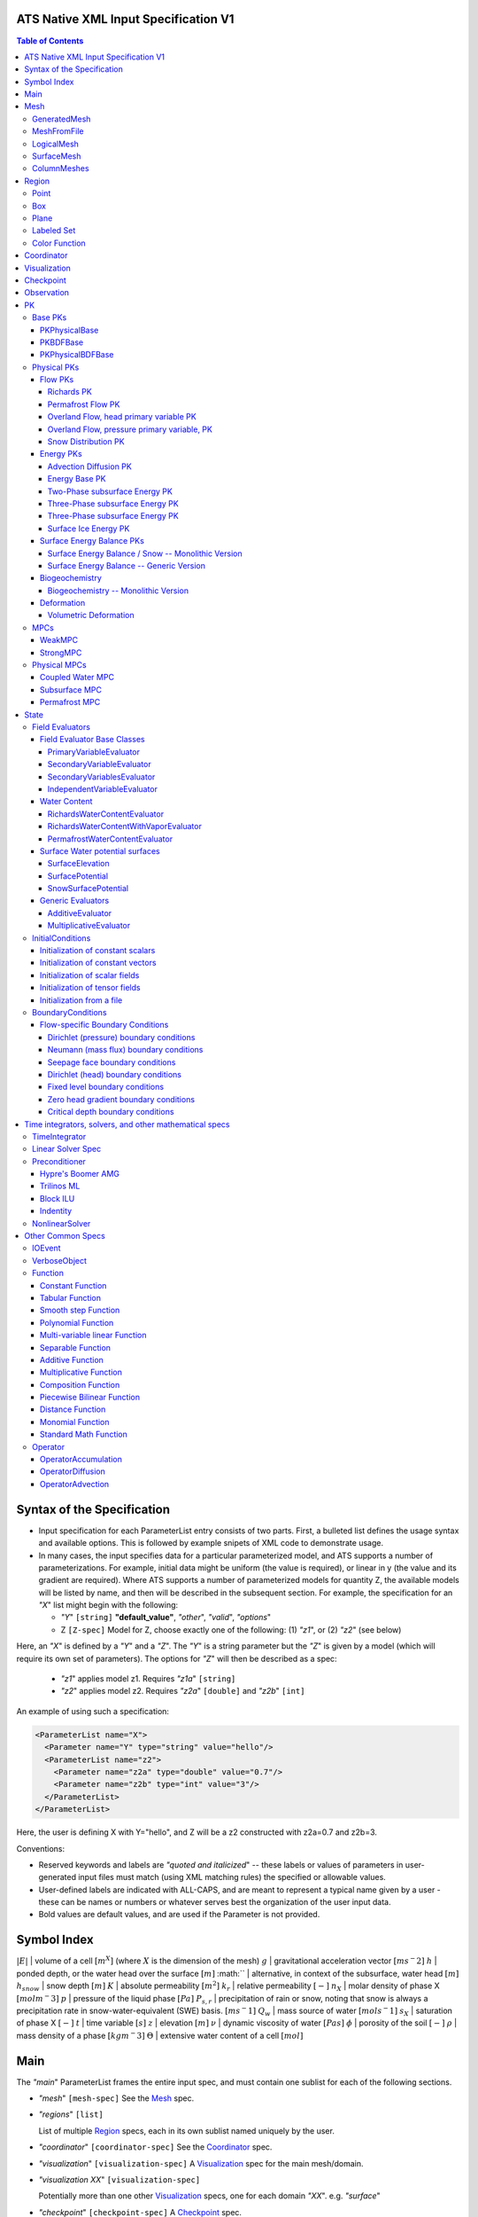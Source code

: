 ATS Native XML Input Specification V1
#######################################

.. contents:: **Table of Contents**

  
Syntax of the Specification
#######################################

* Input specification for each ParameterList entry consists of two parts.  
  First, a bulleted list defines the usage syntax and available options.  
  This is followed by example snipets of XML code to demonstrate usage.

* In many cases, the input specifies data for a particular parameterized model, and ATS 
  supports a number of parameterizations.  
  For example, initial data might be uniform (the value is required), or linear in y (the value 
  and its gradient are required).  
  Where ATS supports a number of parameterized models for quantity Z, the available 
  models will be listed by name, and then will be described in the subsequent section.  
  For example, the specification for an `"X`" list might begin with the following:

  * `"Y`" ``[string]`` **"default_value"**, `"other`", `"valid`", `"options`"

  * Z ``[Z-spec]`` Model for Z, choose exactly one of the following: (1) `"z1`", or (2) `"z2`" (see below) 

Here, an `"X`" is defined by a `"Y`" and a `"Z`".  
The `"Y`" is a string parameter but the `"Z`" is given by a model (which will require its own set of parameters).
The options for `"Z`" will then be described as a spec:

 * `"z1`" applies model z1.  Requires `"z1a`" ``[string]``

 * `"z2`" applies model z2.  Requires `"z2a`" ``[double]`` and `"z2b`" ``[int]``

An example of using such a specification:

.. code-block:: xml

    <ParameterList name="X">
      <Parameter name="Y" type="string" value="hello"/>
      <ParameterList name="z2">
        <Parameter name="z2a" type="double" value="0.7"/>
        <Parameter name="z2b" type="int" value="3"/>
      </ParameterList>   
    </ParameterList>   
 
Here, the user is defining X with Y="hello", and Z will be a z2 constructed with z2a=0.7 and z2b=3.

Conventions:

* Reserved keywords and labels are `"quoted and italicized`" -- these
  labels or values of parameters in user-generated input files must
  match (using XML matching rules) the specified or allowable values.

* User-defined labels are indicated with ALL-CAPS, and are meant to
  represent a typical name given by a user - these can be names or
  numbers or whatever serves best the organization of the user input
  data.

* Bold values are default values, and are used if the Parameter
  is not provided.


Symbol Index
#############

:math:`|E|` | volume of a cell :math:`[m^X]` (where :math:`X` is the dimension of the mesh)
:math:`g` | gravitational acceleration vector :math:`[m s^-2]`
:math:`h` | ponded depth, or the water head over the surface :math:`[m]`
:math:`` | alternative, in context of the subsurface, water head :math:`[m]`
:math:`h_{snow}` | snow depth :math:`[m]`
:math:`K` | absolute permeability :math:`[m^2]`
:math:`k_r` | relative permeability :math:`[-]`
:math:`n_X` | molar density of phase X :math:`[mol m^-3]`
:math:`p` | pressure of the liquid phase :math:`[Pa]`
:math:`P_{s,r}` | precipitation of rain or snow, noting that snow is always a precipitation rate in snow-water-equivalent (SWE) basis.  :math:`[m s^-1]`
:math:`Q_w` | mass source of water :math:`[mol s^-1]`
:math:`s_X` | saturation of phase X :math:`[-]`
:math:`t` | time variable :math:`[s]`
:math:`z` | elevation :math:`[m]`
:math:`\nu` | dynamic viscosity of water :math:`[Pa s]`
:math:`\phi` | porosity of the soil :math:`[-]`
:math:`\rho` | mass density of a phase :math:`[kg m^-3]`
:math:`\Theta` | extensive water content of a cell :math:`[mol]`

   

  
Main
#######################################

The `"main`" ParameterList frames the entire input spec, and must contain
one sublist for each of the following sections.

* `"mesh`" ``[mesh-spec]``  See the Mesh_ spec.

* `"regions`" ``[list]``

  List of multiple Region_ specs, each in its own sublist named uniquely by the user.

* `"coordinator`" ``[coordinator-spec]``  See the Coordinator_ spec.

* `"visualization`" ``[visualization-spec]`` A Visualization_ spec for the main mesh/domain.

* `"visualization XX`" ``[visualization-spec]``

  Potentially more than one other Visualization_ specs, one for each domain `"XX`".  e.g. `"surface`"

* `"checkpoint`" ``[checkpoint-spec]`` A Checkpoint_ spec.

* `"observations`" ``[observation-spec]`` An Observation_ spec.

* `"PKs`" ``[list]``

  A list containing exactly one sublist, a PK_ spec with the top level PK.

* `"state`" ``[list]`` A State_ spec.

  
Mesh
#####

 Simple wrapper that takes a ParameterList and generates all needed meshes.
All processes are simulated on a domain, which is discretized through a mesh.

Multiple domains and therefore meshes can be used in a single simulation, and multiple meshes can be constructed on the fly.

The base mesh represents the primary domain of simulation.  Simple, structured
meshes may be generated on the fly, or complex unstructured meshes are
provided as ``Exodus II`` files.  The base *mesh* list includes either a
GeneratedMesh_,  MeshFromFile_, or LogicalMesh_ spec, as described below.

Additionally, a SurfaceMesh_ may be formed by lifting the surface of a
provided mesh and then flattening that mesh to a 2D surface.  ColumnMeshes_
which split a base mesh into vertical columns of cells for use in 1D models
may also be generated automatically.

Finally, mesh generation is hard and error-prone.  A mesh audit is provided,
which checks for many common geometric and topologic errors in mesh
generation.  This is reasonably fast, even for big meshes, and can be done through providing a "verify mesh" option.

* `"verify mesh`" ``[bool]`` **false** Perform a mesh audit.
* `"deformable mesh`" ``[bool]`` **false** Will this mesh be deformed?

GeneratedMesh
==============

Generated mesh are by definition structured, with uniform dx, dy, and dz.
Such a mesh is specified by a bounding box high and low coordinate, and a list
of number of cells in each direction.

* `"generate mesh`" ``[list]``

  * `"domain low coordinate`" ``[Array(double)]`` Location of low corner of domain
  * `"domain high coordinate`" ``[Array(double)]`` Location of high corner of domain
  * `"number of cells`" ``[Array(int)]`` the number of uniform cells in each coordinate direction

Example:

.. code-block:: xml

   <ParameterList name="mesh">
     <ParameterList name="generate mesh"/>
       <Parameter name="number of cells" type="Array(int)" value="{{100, 1, 100}}"/>
       <Parameter name="domain low coordinate" type="Array(double)" value="{{0.0, 0.0, 0.0}}" />
       <Parameter name="domain high coordinate" type="Array(double)" value="{{100.0, 1.0, 10.0}}" />
     </ParameterList>
   </ParameterList>   


MeshFromFile
==============

Meshes can be pre-generated in a multitude of ways, then written to "Exodus
II" file format, and loaded in ATS.

* `"read mesh file`" ``[list]`` accepts name, format of pre-generated mesh file

  * `"file`" ``[string]`` name of pre-generated mesh file. Note that in the case of an
        Exodus II mesh file, the suffix of the serial mesh file must be .exo and 
        the suffix of the parallel mesh file must be .par.
        When running in serial the code will read this the indicated file directly.
        When running in parallel and the suffix is .par, the code will instead read
        the partitioned files, that have been generated with a Nemesis tool and
        named as filename.par.N.r where N is the number of processors and r is the rank.
        When running in parallel and the suffix is .exo, the code will partition automatically
        the serial file.
     
  * `"format`" ``[string]`` format of pre-generated mesh file (`"MSTK`" or `"Exodus II`")

Example:

.. code-block:: xml

    <ParameterList name="mesh">
      <ParameterList name="read mesh file">
        <Parameter name="file" type="string" value="mesh_filename.exo"/>
        <Parameter name="format" type="string" value="Exodus II"/>
      </ParameterList>   
      <Parameter name="verify mesh" type="bool" value="true" />
    </ParameterList>


LogicalMesh
==============

** Document me! **


SurfaceMesh
==============

To lift a surface off of the mesh, a side-set specifying all surface faces
must be given.  These faces are lifted locally, so the partitioning of the
surface cells will be identical to the partitioning of the subsurface faces
that correspond to these cells.  All communication and ghost cells are set up.
The mesh is flattened, so all surface faces must have non-zero area when
projected in the z-direction.  No checks for holes are performed.  Surface
meshes may similarly be audited to make sure they are reasonable for
computation.

* `"surface sideset name`" ``[string]`` The Region_ name containing all surface faces.
* `"verify mesh`" ``[bool]`` **false** Verify validity of surface mesh.
* `"export mesh to file`" ``[string]`` Export the lifted surface mesh to this filename.

Example:

.. code-block:: xml

    <ParameterList name="mesh">
      <ParameterList name="read mesh file">
        <Parameter name="file" type="string" value="mesh_filename.exo"/>
        <Parameter name="format" type="string" value="Exodus II"/>
      </ParameterList>   
      <Parameter name="verify mesh" type="bool" value="true" />
      <ParameterList name="surface mesh">
        <Parameter  name="surface sideset name" type="string" value="surface_region"/>
        <Parameter name="verify mesh" type="bool" value="true" />
        <Parameter name="export mesh to file" type="string" value="surface_mesh.exo" />
      </ParameterList>   
    </ParameterList>


ColumnMeshes
==============

** Document me! **

Example:

.. code-block:: xml

    <ParameterList name="mesh">
      <ParameterList name="read mesh file">
        <Parameter name="file" type="string" value="mesh_filename.exo"/>
        <Parameter name="format" type="string" value="Exodus II"/>
      </ParameterList>   
      <ParameterList name="column meshes">
      </ParameterList>   
    </ParameterList>





Region
##########


  Region: a geometric or discrete subdomain (abstract)

Regions are geometrical constructs used in Amanzi to define subsets of
the computational domain in order to specify the problem to be solved, and the
output desired. Regions may represents zero-, one-, two- or three-dimensional
subsets of physical space.  for a three-dimensional problem, the simulation
domain will be a three-dimensional region bounded by a set of two-dimensional
regions.  If the simulation domain is N-dimensional, the boundary conditions
must be specified over a set of regions are (N-1)-dimensional.

Amanzi automatically defines the special region labeled *All*, which is the 
entire simulation domain. Currently, the unstructured framework does
not support the *All* region, but it is expected to do so in the
near future.

 * `"regions`" ``[list]`` can accept a number of uniquely named lists for regions

   * ``[region-spec]`` Geometric model primitive, as described below.

Amanzi supports parameterized forms for a number of analytic shapes, as well
as more complex definitions based on triangulated surface files.


**Notes:**

* Surface files contain labeled triangulated face sets.  The user is
  responsible for ensuring that the intersections with other surfaces
  in the problem, including the boundaries, are *exact* (*i.e.* that
  surface intersections are *watertight* where applicable), and that
  the surfaces are contained within the computational domain.  If
  nodes in the surface fall outside the domain, the elements they
  define are ignored.

  Examples of surface files are given in the *Exodus II* file 
  format here.

* Region names must NOT be repeated.

Example:

.. code-block:: xml

   <ParameterList>  <!-- parent list -->
     <ParameterList name="regions">
       <ParameterList name="TOP SECTION">
         <ParameterList name="region: box">
           <Parameter name="low coordinate" type="Array(double)" value="{2, 3, 5}"/>
           <Parameter name="high coordinate" type="Array(double)" value="{4, 5, 8}"/>
         </ParameterList>
       </ParameterList>
       <ParameterList name="MIDDLE SECTION">
         <ParameterList name="region: box">
           <Parameter name="low coordinate" type="Array(double)" value="{2, 3, 3}"/>
           <Parameter name="high coordinate" type="Array(double)" value="{4, 5, 5}"/>
         </ParameterList>
       </ParameterList>
       <ParameterList name="BOTTOM SECTION">
         <ParameterList name="region: box">
           <Parameter name="low coordinate" type="Array(double)" value="{2, 3, 0}"/>
           <Parameter name="high coordinate" type="Array(double)" value="{4, 5, 3}"/>
         </ParameterList>
       </ParameterList>
       <ParameterList name="INFLOW SURFACE">
         <ParameterList name="region: labeled set">
           <Parameter name="label"  type="string" value="sideset_2"/>
           <Parameter name="file"   type="string" value="F_area_mesh.exo"/>
           <Parameter name="format" type="string" value="Exodus II"/>
           <Parameter name="entity" type="string" value="face"/>
         </ParameterList>
       </ParameterList>
       <ParameterList name="OUTFLOW PLANE">
         <ParameterList name="region: plane">
           <Parameter name="point" type="Array(double)" value="{0.5, 0.5, 0.5}"/>
           <Parameter name="normal" type="Array(double)" value="{0, 0, 1}"/>
         </ParameterList>
       </ParameterList>
       <ParameterList name="BLOODY SAND">
         <ParameterList name="region: color function">
           <Parameter name="file" type="string" value="F_area_col.txt"/>
           <Parameter name="value" type="int" value="25"/>
         </ParameterList>
       </ParameterList>
       <ParameterList name="FLUX PLANE">
         <ParameterList name="region: polygon">
           <Parameter name="number of points" type="int" value="5"/>
           <Parameter name="points" type="Array(double)" value="{-0.5, -0.5, -0.5, 
                                                                  0.5, -0.5, -0.5,
                                                                  0.8, 0.0, 0.0,
                                                                  0.5,  0.5, 0.5,
                                                                 -0.5, 0.5, 0.5}"/>
          </ParameterList>
       </ParameterList>
     </ParameterList>
   </ParameterList>

In this example, *TOP SESCTION*, *MIDDLE SECTION* and *BOTTOM SECTION*
are three box-shaped volumetric regions. *INFLOW SURFACE* is a
surface region defined in an Exodus II-formatted labeled set
file and *OUTFLOW PLANE* is a planar region. *BLOODY SAND* is a volumetric
region defined by the value 25 in color function file.





Point
======
 RegionPoint: a point in space.
List *region: point* defines a point in space. 
This region consists of cells containing this point.

* `"coordinate`" ``[Array(double)]`` Location of point in space.

Example:

.. code-block:: xml

   <ParameterList name="DOWN_WIND150"> <!-- parent list defining the name -->
     <ParameterList name="region: point">
       <Parameter name="coordinate" type="Array(double)" value="{-150.0, 0.0, 0.0}"/>
     </ParameterList>
   </ParameterList>




Box
======
 RegionBox: a rectangular region in space, defined by two points

List *region: box* defines a region bounded by coordinate-aligned
planes. Boxes are allowed to be of zero thickness in only one
direction in which case they are equivalent to planes.

* `"low coordinate`" ``[Array(double)]`` Location of the boundary point with the lowest coordinates.

* `"high coordinate`" ``[Array(double)]`` Location of the boundary points with the highest coordinates.

Example:

.. code-block:: xml

   <ParameterList name="WELL">  <!-- parent list -->
     <ParameterList name="region: box">
       <Parameter name="low coordinate" type="Array(double)" value="{-5.0,-5.0, -5.0}"/>
       <Parameter name="high coordinate" type="Array(double)" value="{5.0, 5.0,  5.0}"/>
     </ParameterList>
   </ParameterList>
  



Plane
======
 RegionPlane: A planar (infinite) region in space, defined by a point and a normal.
List *region: plane* defines a plane using a point lying on the plane and normal to the plane.

* `"normal`" ``[Array(double)]`` Normal to the plane.

* `"point`" ``[Array(double)]`` Point in space.

Example:

.. code-block:: xml

   <ParameterList name="TOP_SECTION"> <!-- parent list -->
     <ParameterList name="region: plane">
       <Parameter name="point" type="Array(double)" value="{2, 3, 5}"/>
       <Parameter name="normal" type="Array(double)" value="{1, 1, 0}"/>
       <ParameterList name="expert parameters">
         <Parameter name="tolerance" type="double" value="1.0e-05"/>
       </ParameterList>
     </ParameterList>
   </ParameterList>




Labeled Set
============
 RegionLabeledSet: A region defined by a set of mesh entities in a mesh file
The list *region: labeled set* defines a named set of mesh entities
existing in an input mesh file. This is the same file that contains
the computational mesh. The name of the entity set is given
by *label*.  For example, a mesh file in the Exodus II
format can be processed to tag cells, faces and/or nodes with
specific labels, using a variety of external tools. Regions based
on such sets are assigned a user-defined label for Amanzi, which may
or may not correspond to the original label in the exodus file.
Note that the file used to express this labeled set may be in any
Amanzi-supported mesh format (the mesh format is specified in the
parameters for this option).  The *entity* parameter may be
necessary to specify a unique set.  For example, an Exodus file
requires *cell*, *face* or *node* as well as a label (which is
an integer).  The resulting region will have the dimensionality 
associated with the entities in the indicated set. 

* `"label`" ``[string]`` Set per label defined in the mesh file.

* `"file`" ``[string]`` File name.

* `"format`" ``[string]`` Currently, we only support mesh files in the "Exodus II" format.

* `"entity`" ``[string]`` Type of the mesh object (cell, face, etc).

Example:

.. code-block:: xml

   <ParameterList name="AQUIFER">
     <ParameterList name="region: labeled set">
       <Parameter name="entity" type="string" value="cell"/>
       <Parameter name="file" type="string" value="porflow4_4.exo"/>
       <Parameter name="format" type="string" value="Exodus II"/>
       <Parameter name="label" type="string" value="1"/>
     </ParameterList>
   </ParameterList>




Color Function
===============
 RegionColorFunction: A region defined by the value of an indicator function in a file.

The list *region: color function* defines a region based a specified
integer color, *value*, in a structured color function file,
*file*. The format of the color function file is given below in
the "Tabulated function file format" section. As
shown in the file, the color values may be specified at the nodes or
cells of the color function grid. A computational cell is assigned
the 'color' of the data grid cell containing its cell centroid
(cell-based colors) or the data grid nearest its cell-centroid
(node-based colors). Computational cells sets are then built from
all cells with the specified color *Value*.

In order to avoid, gaps and overlaps in specifying materials, it is
strongly recommended that regions be defined using a single color
function file. 

* `"file`" ``[string]`` File name.

* `"value`" ``[int]`` Color that defines the set in a tabulated function file.

Example:

.. code-block:: xml

   <ParameterList name="SOIL_TOP">
     <ParameterList name="region: color function">
       <Parameter name="file" type="string" value="geology_resamp_2D.tf3"/>
       <Parameter name="value" type="int" value="1"/>
     </ParameterList>
   </ParameterList>





Coordinator
############

 Coordinator: Simulation controller and top-level driver

In the `"coordinator`" sublist, the user specifies global control of
the simulation, including starting and ending times and restart options.  
 
* `"start time`" ``[double]``, **0.** Specifies the start of time in model time.
 
* `"start time units`" ``[string]``, **"s"**, `"d`", `"yr`"

* `"end time`" ``[double]`` Specifies the end of the simulation in model time.
 
* `"end time units`" ``[string]``, **"s"**, `"d`", `"yr`" 

* `"end cycle`" ``[int]`` If provided, specifies the end of the simulation in timestep cycles.

* `"restart from checkpoint file`" ``[string]`` If provided, specifies a path to the checkpoint file to continue a stopped simulation.

* `"wallclock duration [hrs]`" ``[double]`` After this time, the simulation will checkpoint and end.  Not required.

* `"required times`" ``[time-control-spec]``

  A TimeControl_ spec that sets a collection of times/cycles at which the simulation is guaranteed to hit exactly.  This is useful for situations such as where data is provided at a regular interval, and interpolation error related to that data is to be minimized.
   
Note: Either `"end cycle`" or `"end time`" are required, and if
both are present, the simulation will stop with whichever arrives
first.  An `"end cycle`" is commonly used to ensure that, in the case
of a time step crash, we do not continue on forever spewing output.

Example:

.. code-block::xml

   <!-- simulation control -->
   <ParameterList name="coordinator">
     <Parameter  name="end cycle" type="int" value="6000"/>
     <Parameter  name="start time" type="double" value="0."/>
     <Parameter  name="start time units" type="string" value="s"/>
     <Parameter  name="end time" type="double" value="1"/>
     <Parameter  name="end time units" type="string" value="yr"/>
     <ParameterList name="required times">
       <Parameter name="start period stop" type="Array(double)" value="{0,-1,86400}" />
     </ParameterList>
   </ParameterList>



   

Visualization
##############

A user may request periodic writes of field data for the purposes of
visualization in the `"visualization`" sublists.  ATS accepts a visualization
list for each domain/mesh, including surface and column meshes.  These are in
separate ParameterLists, entitled `"visualization`" for the main mesh, and
`"visualization surface`" on the surface mesh.  It is expected that, for any
addition meshes, each will have a domain name and therefore admit a spec of
the form: `"visualization DOMAIN-NAME`".

 Visualization: a class for controlling simulation output.

Each list contains all parameters as in a IOEvent_ spec, and also:

* `"file name base`" ``[string]`` **"visdump_data"**, **"visdump_surface_data"**
  
* `"dynamic mesh`" ``[bool]`` **false**

  Write mesh data for every visualization dump, this facilitates visualizing deforming meshes.


Example:

.. code-block:: xml

  <ParameterList name="visualization">
    <Parameter name="file name base" type="string" value="visdump_data"/>
  
    <Parameter name="cycles start period stop" type="Array(int)" value="{{0, 100, -1}}" />
    <Parameter name="cycles" type="Array(int)" value="{{999, 1001}}" />

    <Parameter name="times start period stop 0" type="Array(double)" value="{{0.0, 10.0, 100.0}}"/>
    <Parameter name="times start period stop 1" type="Array(double)" value="{{100.0, 25.0, -1.0}}"/>
    <Parameter name="times" type="Array(double)" value="{{101.0, 303.0, 422.0}}"/>

    <Parameter name="dynamic mesh" type="bool" value="false"/>
  </ParameterList>




  
Checkpoint
##############

A user may request periodic dumps of ATS Checkpoint Data in the
`"checkpoint`" sublist.  The user has no explicit control over the
content of these files, but has the guarantee that the ATS run will be
reproducible (with accuracies determined by machine round errors and
randomness due to execution in a parallel computing environment).
Therefore, output controls for Checkpoint Data are limited to file
name generation and writing frequency, by numerical cycle number.
Unlike `"visualization`", there is only one `"checkpoint`" list for
all domains/meshes.

 Visualization: a class for controlling simulation output.

Each list contains all parameters as in a IOEvent_ spec, and also:

* `"file name base`" ``[string]`` **"checkpoint"**

* `"file name digits`" ``[int]`` **5**

  Write mesh data for every visualization dump, this facilitates visualizing deforming meshes.

Example:

.. code-block:: xml

  <ParameterList name="checkpoint">
    <Parameter name="cycles start period stop" type="Array(int)" value="{{0, 100, -1}}" />
    <Parameter name="cycles" type="Array(int)" value="{{999, 1001}}" />
    <Parameter name="times start period stop 0" type="Array(double)" value="{{0.0, 10.0, 100.0}}"/>
    <Parameter name="times start period stop 1" type="Array(double)" value="{{100.0, 25.0, -1.0}}"/>
    <Parameter name="times" type="Array(double)" value="{{101.0, 303.0, 422.0}}"/>
  </ParameterList>

In this example, checkpoint files are written when the cycle number is
a multiple of 100, every 10 seconds for the first 100 seconds, and
every 25 seconds thereafter, along with times 101, 303, and 422.  Files will be written in the form: `"checkpoint00000.h5`".


  


 
Observation
##############

 Observable: Collects, reduces, and writes observations during a simulation.
Observations are a localized-in-space but frequent in time view of
data, designed to get at useful diagnostic quantities such as
hydrographs, total water content, quantities at a point, etc.  These
are designed to allow frequent collection in time without saving huge
numbers of visualization files to do postprocessing.  In fact, these
should be though of as orthogonal data queries to visualization -- vis
is pointwise in time but complete in space, while observations are
pointwise/finite in space but complete in time.

A user may request any number of specific observations from ATS.  Each
observation spec involves a field quantity, a functional reduction
operator, a region from which it will extract its source data, and a
list of discrete times for its evaluation.  The observations are
evaluated during the simulation and written to disk.

* `"observations`" [list] can accept multiple ``[observation-spec]`` entries.

An ``[observation-spec]`` consists of the following quantities:

* `"observation output filename`" [string] user-defined name for the file that the observations are written to.

* `"variable`" [string] any ATS variable used by any PK, e.g. `"pressure`" or `"surface-water_content`"

* `"region`" [string] the label of a user-defined region

* `"location name`" [string] the mesh location of the thing to be measured, i.e. `"cell`", `"face`", or `"node`"

* `"functional`" [string] the label of a function to apply to the variable across the region.  Valid functionals include:
 * `"observation data: point`" returns the value of the field quantity at a point.  The region and location name must result in a single entity being selected.
 * `"observation data: extensive integral`" returns the sum of an (extensive) variable over the region.  This should be used for extensive quantities such as `"water_content`" or `"energy`".
 * `"observation data: intensive integral`" returns the volume-weighted average of an (intensive) variable over the region.  This should be used for intensive quantities such as `"temperature`" or `"saturation_liquid`".

* Additionally, each ``[observation-spec]`` contains all parameters as in a IOEvent_ spec, which are used to specify at which times/cycles the observation is collected.

For flux observations, and additional option is available:

* `"direction normalized flux`" [bool] *false* Normalize the flux to point in the outward-normal direction.  This is important when looking at fluxes across a boundary, for instance to plot a hydrograph.


Example:

.. code-block:: xml
  
  <ParameterList name="observations" type="ParameterList">
    <!-- This measures the hydrograph out the "east" face of the surface domain -->
    <ParameterList name="surface outlet flux" type="ParameterList">
      <Parameter name="variable" type="string" value="surface-mass_flux" />
      <Parameter name="direction normalized flux" type="bool" value="true" />
      <Parameter name="region" type="string" value="east" />
      <Parameter name="functional" type="string" value="observation data: extensive integral" />
      <Parameter name="delimiter" type="string" value=" " />
      <Parameter name="location name" type="string" value="face" />
      <Parameter name="observation output filename" type="string" value="surface_outlet_flux.dat" />
      <Parameter name="times start period stop" type="Array(double)" value="{0.0,86400.0,-1.0}" />
    </ParameterList>
    <!-- This measures the total water, in mols, in the entire subsurface domain -->
    <ParameterList name="subsurface water content" type="ParameterList">
      <Parameter name="variable" type="string" value="water_content" />
      <Parameter name="region" type="string" value="computational domain" />
      <Parameter name="functional" type="string" value="observation data: extensive integral" />
      <Parameter name="delimiter" type="string" value=" " />
      <Parameter name="location name" type="string" value="cell" />
      <Parameter name="observation output filename" type="string" value="water_content.dat" />
      <Parameter name="times start period stop" type="Array(double)" value="{0.0,86400.0,-1.0}" />
    </ParameterList>
    <!-- This tracks the temperature at a point -->
    <ParameterList name="temperature_probeA" type="ParameterList">
      <Parameter name="variable" type="string" value="temperature" />
      <Parameter name="region" type="string" value="probeA" />
      <Parameter name="functional" type="string" value="observation data: point" />
      <Parameter name="delimiter" type="string" value=" " />
      <Parameter name="location name" type="string" value="cell" />
      <Parameter name="observation output filename" type="string" value="temperature_probeA.dat" />
      <Parameter name="times start period stop" type="Array(double)" value="{0.0,86400.0,-1.0}" />
    </ParameterList>
  </ParameterList>





PK
#####

 The interface for a Process Kernel, an equation or system of equations.

A process kernel represents a single or system of partial/ordinary
differential equation(s) or conservation law(s), and is used as the
fundamental unit for coupling strategies.

Implementations of this interface typically are either an MPC
(multi-process coupler) whose job is to heirarchically couple several
other PKs and represent the system of equations, or a Physical PK,
which represents a single equation.

All PKs have the following parameters in their spec:

* `"PK type`" ``[string]``

  The PK type is a special key-word which corresponds to a given class in the PK factory.  See available PK types listed below.

* `"PK name`" ``[string]`` **LIST-NAME**

  This is automatically written as the `"name`" attribute of the containing PK sublist, and need not be included by the user.

Example:

.. code-block:: xml

  <ParameterList name="PKs">
    <ParameterList name="my cool PK">
      <Parameter name="PK type" type="string" value="my cool PK"/>
       ...
    </ParameterList>
  </ParameterList>

.. code-block:: xml

  <ParameterList name="PKs">
    <ParameterList name="Top level MPC">
      <Parameter name="PK type" type="string" value="strong MPC"/>
       ...
    </ParameterList>
  </ParameterList>

 


Base PKs
===============

There are several types of PKs, and each PK has its own valid input spec.  However, there are three main types of PKs, from which nearly all PKs derive.  Note that none of these are true PKs and cannot stand alone.

PKPhysicalBase
----------------

 A base class with default implementations of methods for a leaf of the PK tree (a conservation equation, or similar).

``PKPhysicalBase`` is a base class providing some functionality for PKs which
are defined on a single mesh, and represent a single process model.  Typically
all leaves of the PK tree will inherit from ``PKPhysicalBase``.

* `"domain`" ``[string]`` **""**, e.g. `"surface`".

  Domains and meshes are 1-to-1, and the empty string refers to the main domain or mesh.  PKs defined on other domains must specify which domain/mesh they refer to.

* `"primary variable`" ``[string]``

  The primary variable associated with this PK, i.e. `"pressure`", `"temperature`", `"surface_pressure`", etc.

* `"initial condition`" ``[initial-condition-spec]``  See InitialConditions_.

  Additionally, the following parameters are supported:

 - `"initialize faces from cell`" ``[bool]`` **false**

   Indicates that the primary variable field has both CELL and FACE objects, and the FACE values are calculated as the average of the neighboring cells.


NOTE: ``PKPhysicalBase (v)-->`` PKDefaultBase_





PKBDFBase
----------------

 A base class with default implementations of methods for a PK that can be implicitly integrated in time.

``PKBDFBase`` is a base class from which PKs that want to use the ``BDF``
series of implicit time integrators must derive.  It specifies both the
``BDFFnBase`` interface and implements some basic functionality for ``BDF``
PKs.

* `"initial time step`" ``[double]`` **1.**

  The initial timestep size for the PK, this ensures that the initial timestep
  will not be **larger** than this value.

* `"assemble preconditioner`" ``[bool]`` **true** 

  A flag for the PK to not assemble its preconditioner if it is not needed by
  a controlling PK.  This is usually set by the MPC, not by the user.

In the top-most (in the PK tree) PK that is meant to be integrated implicitly,
several additional specs are included.  For instance, in a strongly coupled
flow and energy problem, these specs are included in the ``StrongMPC`` that
couples the flow and energy PKs, not to the flow or energy PK itself.
  
* `"time integrator`" ``[time-integrator-spec]`` is a TimeIntegrator_.

  Note that this is only provided in the top-most ``PKBDFBase`` in the tree --
  this is often a StrongMPC_ or a class deriving from StrongMPC_.

* `"preconditioner`" ``[preconditioner-spec]`` is a Preconditioner_.

  This spec describes how to form the (approximate) inverse of the preconditioner.
  
NOTE: ``PKBDFBase  (v)-->`` PKDefaultBase_





PKPhysicalBDFBase
-------------------

 Standard base for most implemented PKs, this combines both domains/meshes of PKPhysicalBase and BDF methods of PKBDFBase.

A base class for all PKs that are both physical, in the sense that they
implement an equation and are not couplers, and support the implicit
integration interface.  This largely just supplies a default error norm based
on error in conservation relative to the extent of the conserved quantity.

* `"absolute error tolerance`" [double] **1.0**

  Absolute tolerance, :math:`a_tol` in the equation below.

* `"relative error tolerance`" [double] **1.0**

  Relative tolerance, :math:`r_tol` in the equation below.

By default, the error norm used by solvers is given by:

:math:`ENORM(u, du) = |du| / ( a_tol + r_tol * |u| )`

The defaults here are typically good, or else good defaults are set in the
code, so these need not be supplied.


NOTE: ``PKPhysicalBDFBase -->`` PKBDFBase_
      ``PKPhysicalBDFBase -->`` PKPhysicalBase_
      ``PKPhysicalBDFBase (v)-->`` PKDefaultBase_




Physical PKs
===============

Physical PKs are the physical capability implemented within ATS.

Flow PKs
-----------

Richards PK
^^^^^^^^^^^^^^^

 Two-phase, variable density Richards equation.

Solves Richards equation:

.. math::
  \frac{\partial \Theta}{\partial t} - \nabla \frac{k_r n_l}{\mu} K ( \nabla p + \rho g \cdot \hat{z} ) = Q_w


Options:

Variable naming:

* `"domain`" ``[string]`` **""**  Defaults to the base subsurface domain.

* `"primary variable`" ``[string]`` The primary variable associated with this PK, typically `"pressure`"


Other variable names, typically not set as the default is basically always good:

* `"conserved quantity suffix`" ``[string]`` **"water_content"**  If set, changes the conserved quantity key.

* `"conserved quantity key`" ``[string]`` **"DOMAIN-CONSERVED_QUANTITY_SUFFIX"** Typically not set, default is good. ``[mol]``

* `"mass density key`" ``[string]`` **"DOMAIN-mass_density_liquid"** liquid water density ``[kg m^-3]``

* `"molar density key`" ``[string]`` **"DOMAIN-molar_density_liquid"** liquid water density ``[mol m^-3]``

* `"permeability key`" ``[string]`` **"DOMAIN-permeability"** permeability of the soil medium ``[m^2]``

* `"conductivity key`" ``[string]`` **"DOMAIN-relative_permeability"** scalar coefficient of the permeability ``[-]``

* `"upwind conductivity key`" ``[string]`` **"DOMAIN-upwind_relative_permeability"** upwinded (face-based) scalar coefficient of the permeability.  Note the units of this are strange, but this represents :math:`\frac{n_l k_r}{\mu}`  ``[mol kg^-1 s^1 m^-2]``

* `"darcy flux key`" ``[string]`` **"DOMAIN-mass_flux"** mass flux across a face ``[mol s^-1]``

* `"darcy flux direction key`" ``[string]`` **"DOMAIN-mass_flux_direction"** direction of the darcy flux (used in upwinding :math:`k_r`) ``[??]``

* `"darcy velocity key`" ``[string]`` **"DOMAIN-darcy_velocity"** darcy velocity vector, interpolated from faces to cells ``[m s^-1]``

* `"darcy flux key`" ``[string]`` **"DOMAIN-mass_flux"** mass flux across a face ``[mol s^-1]``

* `"saturation key`" ``[string]`` **"DOMAIN-saturation_liquid"** volume fraction of the liquid phase ``[-]``

Discretization control:

* `"diffusion`" ``[list]`` An OperatorDiffusion_ spec describing the (forward) diffusion operator

* `"diffusion preconditioner`" ``[list]`` An OperatorDiffusion_ spec describing the diffusive parts of the preconditioner.


Time integration and timestep control:

* `"initial time step`" ``[double]`` **1.** Max initial time step size ``[s]``

* `"time integrator`" ``[time-integrator-spec]`` is a TimeIntegrator_.  Note
  that this is only provided if this Richards PK is not strongly coupled to
  other PKs.

* `"linear solver`" ``[linear-solver-spec]`` is a LinearSolver_ spec.  Note
  that this is only used if this PK is not strongly coupled to other PKs.

* `"preconditioner`" ``[preconditioner-spec]`` is a Preconditioner_ spec.
  Note that this is only used if this PK is not strongly coupled to other PKs.

* `"initial condition`" ``[initial-condition-spec]`` See InitialConditions_.
  Additionally, the following parameter is supported:

  - `"initialize faces from cell`" ``[bool]`` **false** Indicates that the
    primary variable field has both CELL and FACE objects, and the FACE values
    are calculated as the average of the neighboring cells.

Error control:

* `"absolute error tolerance`" [double] **DERIVED** Defaults to a porosity of 0.5 * a saturation of 0.1 * n_l.  A small, but significant, amount of water.

* `"relative error tolerance`" [double] **1** Take the error relative to the amount of water present in that cell.

* `"flux tolerance`" [double] **1**

  Multiplies the error in flux (on a face) relative to the min of water in the
  neighboring cells.  Typically only changed if infiltration is very small and
  the boundary condition is not converging, at which point it can be decreased
  by an order of magnitude at a time until the boundary condition is
  satisfied.

Boundary conditions:

* `"boundary conditions`" ``[subsurface-flow-bc-spec]`` **defaults to Neuman, 0 normal flux**  See `Flow-specific Boundary Conditions`_

Physics control:

* `"permeability rescaling`" ``[double]`` **1** Typically 1e7 or order :math:`sqrt(K)` is about right.  This rescales things to stop from multiplying by small numbers (permeability) and then by large number (:math:`\rho / \mu`).

May inherit options from PKPhysicalBDFBase_




Permafrost Flow PK
^^^^^^^^^^^^^^^^^^^^

Overland Flow, head primary variable PK
^^^^^^^^^^^^^^^^^^^^^^^^^^^^^^^^^^^^^^^^

Overland Flow, pressure primary variable, PK
^^^^^^^^^^^^^^^^^^^^^^^^^^^^^^^^^^^^^^^^^^^^^

 Overland flow using the diffusion wave equation.

Solves the diffusion wave equation for overland flow with pressure as a primary variable:

.. math::
  \frac{\partial \Theta}{\partial t} - \nabla n_l k \nabla h(p) = Q_w


Options:

Variable naming:

* `"domain`" ``[string]`` **"surface"**  Defaults to the extracted surface mesh.

* `"primary variable`" ``[string]`` The primary variable associated with this PK, typically `"DOMAIN-pressure`"


Other variable names, typically not set as the default is basically always good:

* `"conserved quantity suffix`" ``[string]`` **"water_content"**  If set, changes the conserved quantity key.

* `"conserved quantity key`" ``[string]`` **"DOMAIN-CONSERVED_QUANTITY_SUFFIX"** Typically not set, default is good. ``[mol]``

Discretization control:

* `"diffusion`" ``[list]`` An OperatorDiffusion_ spec describing the (forward) diffusion operator

* `"diffusion preconditioner`" ``[list]`` An OperatorDiffusion_ spec describing the diffusive parts of the preconditioner.

Time integration and timestep control:

* `"initial time step`" ``[double]`` **1.** Max initial time step size ``[s]``.

* `"time integrator`" ``[time-integrator-spec]`` is a TimeIntegrator_ spec.
  Note that this is only used if this PK is not strongly coupled to other PKs.

* `"linear solver`" ``[linear-solver-spec]`` is a LinearSolver_ spec.  Note
  that this is only used if this PK is not strongly coupled to other PKs.

* `"preconditioner`" ``[preconditioner-spec]`` is a Preconditioner_ spec.
  Note that this is only used if this PK is not strongly coupled to other PKs.

* `"initial condition`" ``[initial-condition-spec]`` See InitialConditions_.
  Additionally, the following parameter is supported:

  - `"initialize faces from cell`" ``[bool]`` **false** Indicates that the
    primary variable field has both CELL and FACE objects, and the FACE values
    are calculated as the average of the neighboring cells.

Error control:

* `"absolute error tolerance`" [double] **DERIVED** Defaults to 1 cm of water.  A small, but significant, amount of water.

* `"relative error tolerance`" [double] **1** Take the error relative to the amount of water present in that cell.

* `"flux tolerance`" [double] **1** Multiplies the error in flux (on a face)
  relative to the min of water in the neighboring cells.  Typically only
  changed if infiltration is very small and the boundary condition is not
  converging, at which point it can be decreased by an order of magnitude at a
  time until the boundary condition is satisfied.

Boundary conditions:

* `"boundary conditions`" ``[surface-flow-bc-spec]`` **defaults to Neuman, 0 normal flux**


May inherit options from PKPhysicalBDFBase_.





Snow Distribution PK
^^^^^^^^^^^^^^^^^^^^


Energy PKs
-----------

Advection Diffusion PK
^^^^^^^^^^^^^^^^^^^^^^^

Energy Base PK
^^^^^^^^^^^^^^^^^^^^^^^

Two-Phase subsurface Energy PK
^^^^^^^^^^^^^^^^^^^^^^^^^^^^^^^^^^^^^^^^^^^^^^

Three-Phase subsurface Energy PK
^^^^^^^^^^^^^^^^^^^^^^^^^^^^^^^^^^^^^^^^^^^^^^

Three-Phase subsurface Energy PK
^^^^^^^^^^^^^^^^^^^^^^^^^^^^^^^^^^^^^^^^^^^^^^

Surface Ice Energy PK
^^^^^^^^^^^^^^^^^^^^^^^^^^^^^^^^^^^^^^^^^^^^^^



Surface Energy Balance PKs
------------------------------


Surface Energy Balance / Snow -- Monolithic Version
^^^^^^^^^^^^^^^^^^^^^^^^^^^^^^^^^^^^^^^^^^^^^^^^^^^



Surface Energy Balance -- Generic Version
^^^^^^^^^^^^^^^^^^^^^^^^^^^^^^^^^^^^^^^^^^^^^^^^^^^



Biogeochemistry
-----------------


Biogeochemistry -- Monolithic Version
^^^^^^^^^^^^^^^^^^^^^^^^^^^^^^^^^^^^^^^



Deformation
-------------


Volumetric Deformation
^^^^^^^^^^^^^^^^^^^^^^



MPCs
===============

MPCs couple other PKs, and are the non-leaf nodes in the PK tree.

WeakMPC
----------

StrongMPC
----------

Physical MPCs
===============
 coupling is an art, and requires special off-diagonal work.  Physical MPCs can derive from default MPCs to provide special work.

Coupled Water MPC
--------------------

 MPCCoupledWater: coupler which integrates surface and subsurface flow.

Couples Richards equation to surface water through continuity of both pressure and fluxes.

Currently requires that the subsurface discretization is a face-based
discretization, i.e. one of the MFD methods.  Then the surface equations are
directly added into the subsurface discrete equations.

* `"PKs order`" ``[Array(string)]`` Supplies the names of the coupled PKs.
  The order must be {subsurface_flow_pk, surface_flow_pk} (subsurface first).

* `"linear solver`" ``[linear-solver-spec]`` A LinearSolver_ spec.  Only used
  if this PK is not itself coupled by other strong couplers.

* `"preconditioner`" ``[preconditioner-spec]`` A Preconditioner_ spec.  Only used
  if this PK is not itself coupled by other strong couplers.

* `"water delegate`" ``[list]`` 



 Globalization hacks to deal with nonlinearity around the appearance/disappearance of surface water.

 The water delegate works to eliminate discontinuities/strong nonlinearities
 when surface cells shift from dry to wet (i.e. the surface pressure goes
 from < atmospheric pressure to > atmospheric pressure.

 These methods work to alter the predictor around this nonlinearity.

 - `"modify predictor with heuristic`" ``[bool]`` **false** This simply
   limits the prediction to backtrack to just above atmospheric on both the
   first and second timesteps that take us over atmospheric.

 - `"modify predictor damp and cap the water spurt`" ``[bool]`` **false** The
   second both limits (caps) and damps all surface cells to ensure that all
   nearby cells are also not overshooting.  This is the preferred method.
    
 These methods work to alter the preconditioned correction for the same
 reasons described above.

 - `"global water face limiter`" ``[default]`` **INF** This is simply a limit
   to the maximum allowed size of the correction (in [Pa]) on all faces.  Any
   correction larger than this is set to this.

 - `"cap the water spurt`" ``[bool]`` **false** If a correction takes the
   pressure on a surface cell from below atmospheric (dry) to above (wet),
   the correction is set to a value which results in the new iterate to being
   CAP_SIZE over atmospheric.

 - `"damp the water spurt`" ``[bool]`` **false** A damping factor (less than
   one) is calculated to multiply the correction such that the largest
   correction takes a cell to just above atmospheric.  All faces (globally)
   are affected.
  
 - `"damp and cap the water spurt`" ``[bool]`` **false** None of the above
   should really be used.  Capping, when the cap is particularly severe,
   results in faces whose values are very out of equilibrium with their
   neighboring cells which are not capped.  Damping results in a tiny
   timestep in which, globally, at MOST one face can go from wet to dry.
   This looks to do a combination, in which all things are damped, but faces
   that are initially expected to go from dry to wet are pre-scaled to ensure
   that, when damped, they are also (like the biggest change) allowed to go
   from dry to wet (so that multiple cells can wet in the same step).  This
   is the preferred method.

 In these methods, the following parameters are useful:

 - `"cap over atmospheric`" ``[double]`` **100 Pa** This sets the max size over
   atmospheric to which things are capped or damped.
  
 



Subsurface MPC
--------------------

Permafrost MPC
--------------------

State
##############

State consists of two sublists, one for evaluators and the other for
atomic constants.  The latter is currently called `"initial
conditions`", which is a terrible name which must be fixed.

example:

.. code-block:: xml
                
  <ParameterList name="state">
    <ParameterList name="field evaluators">
      ...
    </ParameterList>
    <ParameterList name="initial conditions">
      ...
    </ParameterList>
  </ParameterList>

 

Field Evaluators
=================

Many field evaluators exist, but most derive from one of four base types.

Field Evaluator Base Classes
-------------------------------

PrimaryVariableEvaluator
^^^^^^^^^^^^^^^^^^^^^^^^^^^

SecondaryVariableEvaluator
^^^^^^^^^^^^^^^^^^^^^^^^^^^

SecondaryVariablesEvaluator
^^^^^^^^^^^^^^^^^^^^^^^^^^^

IndependentVariableEvaluator
^^^^^^^^^^^^^^^^^^^^^^^^^^^^

While these provide base functionality, all of the physics are in the
following derived classes.

Water Content
-----------------

Water content is the conserved quantity in most flow equations, including
Richard's equation with and without ice.  A variety of evaluators are provided
for inclusion of multiple phases.

RichardsWaterContentEvaluator
^^^^^^^^^^^^^^^^^^^^^^^^^^^^^^
 RichardsWaterContentEvaluator: water content without vapor
Evaluator type: `"richards water content`"

Evaluates water content in cell E.

.. math::
  \Theta = \phi n_{{liq}} s_{{liq}} |E|

* `"my key`" ``[string]`` **DOMAIN_water_content** Set by code, not user. [mol]
* `"porosity key`" ``[string]`` **DOMAIN_porosity** Names the porosity variable. [-]
* `"saturation liquid key`" ``[string]`` **DOMAIN_saturation_liquid** Names the saturation variable. [-]
* `"molar density liquid key`" ``[string]`` **DOMAIN_molar_density_liquid** Names the density variable. [mol m^-3]
* `"cell volume key`" ``[string]`` **DOMAIN_cell_volume** Names the cell volume variable. [m^3]

Note that in the defaults, DOMAIN is determined from the name of the evaluated data, which is set by the name of the list.

Example:

.. code-block:: xml

  <ParameterList name="water_content">
    <Parameter name="evaluator type" type="string" value="richards water content"/>
  </ParameterList>



RichardsWaterContentWithVaporEvaluator
^^^^^^^^^^^^^^^^^^^^^^^^^^^^^^^^^^^^^^^^
 RichardsWaterContentEvaluator: water content without vapor
Evaluator type: `"richards water content with vapor`"

Evaluates water content in cell E.

.. math::
  \Theta = \phi (n_{{liq}} s_{{liq}} + n_{{gas}} s_{{gas}} \omega) |E|

* `"my key`" ``[string]`` **DOMAIN_water_content** Set by code, not user. [mol]
* `"porosity key`" ``[string]`` **DOMAIN_porosity** Names the porosity variable. [-]
* `"saturation liquid key`" ``[string]`` **DOMAIN_saturation_liquid** Names the saturation variable. [-]
* `"saturation gas key`" ``[string]`` **DOMAIN_saturation_gas** Names the gas saturation variable. [-]
* `"molar density liquid key`" ``[string]`` **DOMAIN_molar_density_liquid** Names the density variable. [mol m^-3]
* `"molar density gas key`" ``[string]`` **DOMAIN_molar_density_gas** Names the gas density variable. [mol m^-3]
* `"mol fraction vapor in gas key`" ``[string]`` **DOMAIN_mol_frac_gas** Names the molar fraction of water vapor in the gas phase variable. [-]
* `"cell volume key`" ``[string]`` **DOMAIN_cell_volume** Names the cell volume variable. [m^3]

Note that in the defaults, DOMAIN is determined from the name of the evaluated data, which is set by the name of the list.

Example:

.. code-block:: xml

  <ParameterList name="water_content">
    <Parameter name="evaluator type" type="string" value="richards water content with vapor"/>
  </ParameterList>



PermafrostWaterContentEvaluator
^^^^^^^^^^^^^^^^^^^^^^^^^^^^^^^
 RichardsWaterContentEvaluator: water content without vapor
Evaluator type: `"permafrost water content`"

Evaluates water content in cell E.

.. math::
  \Theta = \phi (n_{{ice}} s_{{ice}} + n_{{liq}} s_{{liq}} + n_{{gas}} s_{{gas}} \omega) |E|

* `"my key`" ``[string]`` **DOMAIN_water_content** Set by code, not user. [mol]
* `"porosity key`" ``[string]`` **DOMAIN_porosity** Names the porosity variable. [-]
* `"saturation ice key`" ``[string]`` **DOMAIN_saturation_ice** Names the ice saturation variable. [-]
* `"saturation liquid key`" ``[string]`` **DOMAIN_saturation_liquid** Names the liquid saturation variable. [-]
* `"saturation gas key`" ``[string]`` **DOMAIN_saturation_gas** Names the gas saturation variable. [-]
* `"molar density ice key`" ``[string]`` **DOMAIN_molar_density_ice** Names the ice density variable. [mol m^-3]
* `"molar density liquid key`" ``[string]`` **DOMAIN_molar_density_liquid** Names the liquid density variable. [mol m^-3]
* `"molar density gas key`" ``[string]`` **DOMAIN_molar_density_gas** Names the gas density variable. [mol m^-3]
* `"mol fraction vapor in gas key`" ``[string]`` **DOMAIN_mol_frac_gas** Names the molar fraction of water vapor in the gas phase variable. [-]
* `"cell volume key`" ``[string]`` **DOMAIN_cell_volume** Names the cell volume variable. [m^3]

Note that in the defaults, DOMAIN is determined from the name of the evaluated data, which is set by the name of the list.

Example:

.. code-block:: xml

  <ParameterList name="water_content">
    <Parameter name="evaluator type" type="string" value="permafrost water content"/>
  </ParameterList>





Surface Water potential surfaces
---------------------------------

Evaluators for 

SurfaceElevation
^^^^^^^^^^^^^^^^^^
 MeshedElevationEvaluator: evaluates the elevation (z-coordinate) and slope magnitude of a mesh.
Evaluator type: `"meshed elevation`"

Evaluates the z-coordinate and the magnitude of the slope :math:``|\nambla_h z|``

* `"elevation key`" ``[string]`` **elevation** Name the elevation variable. [m]
* `"slope magnitude key`" ``[string]`` **slope_magnitude** Name the elevation variable. [-]
* `"dynamic mesh`" ``[bool]`` **false** Lets the evaluator know that the elevation changes in time, and adds the `"deformation`" dependency.

Example:

.. code-block:: xml

  <ParameterList name="elevation">
    <Parameter name="evaluator type" type="string" value="meshed elevation"/>
  </ParameterList>




SurfacePotential
^^^^^^^^^^^^^^^^^^^
 PresElevEvaluator: evaluates h + z
Evaluator type: ""

.. math::
  h + z

* `"my key`" ``[string]`` **pres_elev** Names the surface water potential variable, h + z [m]
* `"height key`" ``[string]`` **ponded_depth** Names the height variable. [m]
* `"elevation key`" ``[string]`` **elevation** Names the elevation variable. [m]


NOTE: This is a legacy evaluator, and is not in the factory, so need not be in
the input spec.  However, we include it here because this could easily be
abstracted for new potential surfaces, kinematic wave, etc, at which point it
would need to be added to the factory and the input spec.

NOTE: This could easily be replaced by a generic AdditiveEvaluator_




SnowSurfacePotential
^^^^^^^^^^^^^^^^^^^^^^
 PresElevEvaluator: evaluates h + z
Evaluator type: "snow skin potential"

.. math::
  h + z + h_{{snow}} + dt * P_{{snow}}

* `"my key`" ``[string]`` **snow_skin_potential** Names the potential variable evaluated [m]
* `"ponded depth key`" ``[string]`` **ponded_depth** Names the surface water depth variable. [m]
* `"snow depth key`" ``[string]`` **snow_depth** Names the snow depth variable. [m]
* `"precipitation snow key`" ``[string]`` **precipitation_snow** Names the snow precipitation key. [m]
* `"elevation key`" ``[string]`` **elevation** Names the elevation variable. [m]
* `"dt factor`" ``[double]`` A free-parameter factor for providing a time scale for diffusion of snow precipitation into low-lying areas.  Typically on the order of 1e4-1e7. This timestep times the wave speed of snow provides an approximate length of how far snow precip can travel.  Extremely tunable! [s]

NOTE: This is equivalent to a generic AdditiveEvaluator_

Example:

.. code-block:: xml

  <ParameterList name="snow_skin_potential" type="ParameterList">
    <Parameter name="field evaluator type" type="string" value="snow skin potential" />
    <Parameter name="dt factor" type="double" value="864000.0" />
  </ParameterList>






Generic Evaluators
---------------------------------

Several generic evaluators are provided.

AdditiveEvaluator
^^^^^^^^^^^^^^^^^^^^^^


MultiplicativeEvaluator
^^^^^^^^^^^^^^^^^^^^^^^^^




InitialConditions
=================

Initial condition specs are used in two places:

* within the PK_ spec which describes the initial condition of primary variables (true
  initial conditions), and

* in the `"initial conditions`" sublist of state, in which the value
  of atomic constants are provided (not really initial conditions and
  should be renamed).  These atomic values are not controlled by
  evaluators, and are not included in the DaG.  Likely these should be
  removed entirely.
  
Initialization of constant scalars
------------------------------------

A constant scalar field is the global (with respect to the mesh)
constant.  At the moment, the set of such fields includes atmospheric
pressure.  The initialization requires to provide a named sublist with
a single parameter `"value`".

.. code-block:: xml

  <ParameterList name="fluid_density">
    <Parameter name="value" type="double" value="998.0"/>
  </ParameterList>


Initialization of constant vectors
------------------------------------

A constant vector field is the global (with respect to the mesh)
vector constant.  At the moment, the set of such vector constants
includes gravity.  The initialization requires to provide a named
sublist with a single parameter `"Array(double)`". In two dimensions,
is looks like

.. code-block:: xml

  <ParameterList name="gravity">
    <Parameter name="value" type="Array(double)" value="{0.0, -9.81}"/>
  </ParameterList>


Initialization of scalar fields
------------------------------------

A variable scalar field is defined by a few functions (labeled for instance,
`"Mesh Block i`" with non-overlapping ranges. 
The required parameters for each function are `"region`", `"component`",
and the function itself.

.. code-block:: xml

  <ParameterList name="porosity"> 
    <ParameterList name="function">
      <ParameterList name="Mesh Block 1">
        <Parameter name="region" type="string" value="Computational domain"/>
        <Parameter name="component" type="string" value="cell"/>
        <ParameterList name="function">
          <ParameterList name="function-constant">
            <Parameter name="value" type="double" value="0.2"/>
          </ParameterList>
        </ParameterList>
      </ParameterList>
      <ParameterList name="Mesh Block 2">
        ...
      </ParameterList>
    </ParameterList>
  </ParameterList>


Initialization of tensor fields
------------------------------------
 
A variable tensor (or vector) field is defined similarly to a variable
scalar field.  The difference lies in the definition of the function
which is now a multi-values function.  The required parameters are
`"Number of DoFs`" and `"Function type`".

.. code-block:: xml

  <ParameterList name="function">
    <Parameter name="Number of DoFs" type="int" value="2"/>
    <Parameter name="Function type" type="string" value="composite function"/>
    <ParameterList name="DoF 1 Function">
      <ParameterList name="function-constant">
        <Parameter name="value" type="double" value="1.9976e-12"/>
      </ParameterList>
    </ParameterList>
    <ParameterList name="DoF 2 Function">
      <ParameterList name="function-constant">
        <Parameter name="value" type="double" value="1.9976e-13"/>
      </ParameterList>
    </ParameterList>
  </ParameterList>


Initialization from a file
------------------------------------

Some data can be initialized from files. Additional sublist has to be
added to named sublist of the `"state`" list with the file name and
the name of attribute.  For a serial run, the file extension must be
`".exo`".  For a parallel run, it must be `".par`".  Here is an
example:

.. code-block:: xml

  <ParameterList name="permeability">
    <ParameterList name="exodus file initialization">
      <Parameter name="file" type="string" value="mesh_with_data.exo"/>
      <Parameter name="attribute" type="string" value="perm"/>
    </ParameterList>
  </ParameterList>



example:

.. code-block:: xml

  <ParameterList name="state">
    <ParameterList name="initial conditions">
      <ParameterList name="fluid_density">
        <Parameter name="value" type="double" value="998.0"/>
      </ParameterList>

      <ParameterList name="fluid_viscosity">
        <Parameter name="value" type="double" value="0.001"/>
      </ParameterList>

      <ParameterList name="gravity">
        <Parameter name="value" type="Array(double)" value="{0.0, -9.81}"/>
      </ParameterList>

    </ParameterList>
  </ParameterList>



BoundaryConditions
===================



In general, boundary conditions are provided in a heirarchical list by
boundary condition type, then functional form.  Boundary condition specs are
split between two types -- those which require a user-provided function
(i.e. Dirichlet data, etc) and those which do not (i.e. zero gradient
conditions).

A list of conditions might pull in both Dirichlet and Neumann data on
different regions, or use different functions on different regions.  The
following example illustrates how boundary conditions are prescribed across
the domain for a typical PK:

Example:

.. code-block:: xml

 <ParameterList name="boundary conditions">
   <ParameterList name="DIRICHLET_TYPE">
     <ParameterList name="BC west">
       <Parameter name="regions" type="Array(string)" value="{west}"/>
       <ParameterList name="DIRICHLET_FUNCTION_NAME">
         <ParameterList name="function-constant">
           <Parameter name="value" type="double" value="101325.0"/>
         </ParameterList>
       </ParameterList>
     </ParameterList>
     <ParameterList name="BC east">
       <Parameter name="regions" type="Array(string)" value="{east}"/>
       <ParameterList name="DIRICHLET_FUNCTION_NAME">
         <ParameterList name="function-constant">
           <Parameter name="value" type="double" value="102325."/>
         </ParameterList>
       </ParameterList>
     </ParameterList>
   </ParameterList>
   <ParameterList name="mass flux">
     <ParameterList name="BC north">
       <Parameter name="regions" type="Array(string)" value="{north}"/>
       <ParameterList name="outward mass flux">
         <ParameterList name="function-constant">
           <Parameter name="value" type="double" value="0."/>
         </ParameterList>
       </ParameterList>
     </ParameterList>
   </ParameterList>
   <ParameterList name="zero gradient">
     <ParameterList name="BC south">
       <Parameter name="regions" type="Array(string)" value="{south}"/>
     </ParameterList>
   </ParameterList>
 </ParameterList>


Different PKs populate this general format with different names, replacing
DIRICHLET_TYPE and DIRICHLET_FUNCTION_NAME.
  
 


Flow-specific Boundary Conditions
----------------------------------



Flow boundary conditions must follow the general format shown in
BoundaryConditions_.  Specific conditions implemented include:

Dirichlet (pressure) boundary conditions
^^^^^^^^^^^^^^^^^^^^^^^^^^^^^^^^^^^^^^^^^^^^^^^^^^^
Used for both surface and subsurface flows, this provides pressure data on
boundaries (in [Pa]).

Example:

.. code-block:: xml

 <ParameterList name="boundary conditions">
   <ParameterList name="pressure">
     <ParameterList name="BC west">
       <Parameter name="regions" type="Array(string)" value="{west}"/>
       <ParameterList name="boundary pressure">
         <ParameterList name="function-constant">
           <Parameter name="value" type="double" value="101325.0"/>
         </ParameterList>
       </ParameterList>
     </ParameterList>
   </ParameterList>
 </ParameterList>


Neumann (mass flux) boundary conditions
^^^^^^^^^^^^^^^^^^^^^^^^^^^^^^^^^^^^^^^^^^^^^^^^^^^
Used for both surface and subsurface flows, this provides mass flux data (in [mol m^-2 s^-1], in the outward normal direction) on boundaries.

Example:

.. code-block:: xml

 <ParameterList name="boundary conditions">
   <ParameterList name="mass flux">
     <ParameterList name="BC west">
       <Parameter name="regions" type="Array(string)" value="{west}"/>
       <ParameterList name="outward mass flux">
         <ParameterList name="function-constant">
           <Parameter name="value" type="double" value="-1.e-3"/>
         </ParameterList>
       </ParameterList>
     </ParameterList>
   </ParameterList>
 </ParameterList>

 
Seepage face boundary conditions
^^^^^^^^^^^^^^^^^^^^^^^^^^^^^^^^^^^^^^^^^^^^^^^^^^^

A variety of seepage face boundary conditions are permitted for both surface
and subsurface flow PKs.  Typically seepage conditions are of the form:

  * if :math:`q \cdot \hat{n} < 0`, then :math:`q = 0`
  * if :math:`p > p0`, then :math:`p = p0`

This ensures that flow is only out of the domain, but that the max pressure on
the boundary is specified by :math:`p0`.

Example: pressure (for surface or subsurface)

.. code-block:: xml

 <ParameterList name="boundary conditions">
   <ParameterList name="seepage face">
     <ParameterList name="BC west">
       <Parameter name="regions" type="Array(string)" value="{west}"/>
       <ParameterList name="boundary pressure">
         <ParameterList name="function-constant">
           <Parameter name="value" type="double" value="101325."/>
         </ParameterList>
       </ParameterList>
     </ParameterList>
   </ParameterList>
 </ParameterList>


Example: head (for surface)
 
.. code-block:: xml

 <ParameterList name="boundary conditions">
   <ParameterList name="seepage face">
     <ParameterList name="BC west">
       <Parameter name="regions" type="Array(string)" value="{west}"/>
       <ParameterList name="boundary head">
         <ParameterList name="function-constant">
           <Parameter name="value" type="double" value="0.0"/>
         </ParameterList>
       </ParameterList>
     </ParameterList>
   </ParameterList>
 </ParameterList>


Additionally, an infiltration flux may be prescribed, which describes the max
flux.  This is for surface faces on which a typical precipitation rate might
be prescribed, to be enforced until the water table rises to the surface, at
which point the precip is turned off and water seeps into runoff.  This
capability is experimental and has not been well tested.

  * if :math:`q \cdot \hat{n} < q0`, then :math:`q = q0`
  * if :math:`p > p_atm`, then :math:`p = p_atm`

Example: seepage with infiltration

.. code-block:: xml

 <ParameterList name="boundary conditions">
   <ParameterList name="seepage face with infiltration">
     <ParameterList name="BC west">
       <Parameter name="regions" type="Array(string)" value="{west}"/>
       <ParameterList name="outward mass flux">
         <ParameterList name="function-constant">
           <Parameter name="value" type="double" value="-1.e-5"/>
         </ParameterList>
       </ParameterList>
     </ParameterList>
   </ParameterList>
 </ParameterList>

Note it would be straightforward to add both p0 and q0 in the same condition;
this has simply not had a use case yet.


Dirichlet (head) boundary conditions
^^^^^^^^^^^^^^^^^^^^^^^^^^^^^^^^^^^^^^^^^^^^^^^^^^^

Used for surface flows, this provides head data (in [m]) on boundaries.

Example:

.. code-block:: xml

 <ParameterList name="boundary conditions">
   <ParameterList name="head">
     <ParameterList name="BC west">
       <Parameter name="regions" type="Array(string)" value="{west}"/>
       <ParameterList name="boundary head">
         <ParameterList name="function-constant">
           <Parameter name="value" type="double" value="0.01"/>
         </ParameterList>
       </ParameterList>
     </ParameterList>
   </ParameterList>
 </ParameterList>


Fixed level boundary conditions
^^^^^^^^^^^^^^^^^^^^^^^^^^^^^^^^^^^^^^^^^^^^^^^^^^^

For surface flows only.  This fixes the water table at a constant elevation.
It is a head condition that adapts to the surface elevation such that

.. math::
  h = max( h0 - z, 0 )

Example:

.. code-block:: xml

 <ParameterList name="boundary conditions">
   <ParameterList name="head">
     <ParameterList name="BC west">
       <Parameter name="regions" type="Array(string)" value="{west}"/>
       <ParameterList name="fixed level">
         <ParameterList name="function-constant">
           <Parameter name="value" type="double" value="0.0"/>
         </ParameterList>
       </ParameterList>
     </ParameterList>
   </ParameterList>
 </ParameterList>


Zero head gradient boundary conditions
^^^^^^^^^^^^^^^^^^^^^^^^^^^^^^^^^^^^^^^^^^^^^^^^^^^
Used for surface flows, this is an "outlet" boundary condition which looks to
enforce the condition that

.. math::
  \div h \cdot \hat{n} = 0

for head :math:`h` and outward normal :math:`\hat{n}`.  Note that this is an
"outlet" boundary, in the sense that it should really not be used on a
boundary in which

.. math::
  \div z \cdot \hat{n} > 0.

This makes it a useful boundary condition for benchmark and 2D problems, where
the elevation gradient is clear, but not so useful for DEM-based meshes.

Example:

.. code-block:: xml

 <ParameterList name="boundary conditions">
   <ParameterList name="zero gradient">
     <ParameterList name="BC west">
       <Parameter name="regions" type="Array(string)" value="{west}"/>
     </ParameterList>
   </ParameterList>
 </ParameterList>


Critical depth boundary conditions
^^^^^^^^^^^^^^^^^^^^^^^^^^^^^^^^^^^^^^^^^^^^^^^^^^^
Also for surface flows, this is an "outlet" boundary condition which looks to
set an outward flux to take away runoff.  This condition is given by:

.. math::
  q = \sqrt{g \hat{z}} n_{liq} h^1.5

Example:

.. code-block:: xml

 <ParameterList name="boundary conditions">
   <ParameterList name="critical depth">
     <ParameterList name="BC west">
       <Parameter name="regions" type="Array(string)" value="{west}"/>
     </ParameterList>
   </ParameterList>
 </ParameterList>

 







Time integrators, solvers, and other mathematical specs
####################################################################################

Common specs for all solvers and time integrators, used in PKs.


TimeIntegrator
=================

Linear Solver Spec
===================

For each solver, a few parameters are used:

* `"iterative method`" ``[string]`` `"pcg`", `"gmres`", or `"nka`"

  defines which method to use.

* `"error tolerance`" ``[double]`` **1.e-6** is used in the convergence test.

* `"maximum number of iterations`" ``[int]`` **100** is used in the convergence test.

* `"convergence criteria`" ``[Array(string)]``  **{"relative rhs"}** specifies multiple convergence criteria. The list
  may include `"relative residual`", `"relative rhs`", and `"absolute residual`", and `"???? force once????`"

* `"size of Krylov space`" ``[int]`` is used in GMRES iterative method. The default value is 10.

.. code-block:: xml

     <ParameterList name="my solver">
       <Parameter name="iterative method" type="string" value="gmres"/>
       <Parameter name="error tolerance" type="double" value="1e-12"/>
       <Parameter name="maximum number of iterations" type="int" value="400"/>
       <Parameter name="convergence criteria" type="Array(string)" value="{relative residual}"/>
       <Parameter name="size of Krylov space" type="int" value="10"/>

       <ParameterList name="VerboseObject">
         <Parameter name="Verbosity Level" type="string" value="high"/>
       </ParameterList>
     </ParameterList>


Preconditioner
===================

These can be used by a process kernel lists to define a preconditioner.  The only common parameter required by all lists is the type:

 * `"preconditioner type`" ``[string]`` **"identity"**, `"boomer amg`", `"trilinos ml`", `"block ilu`" ???
 * `"PC TYPE parameters`" ``[list]`` includes a list of parameters specific to the type of PC.

Example:

.. code-block:: xml

     <ParameterList name="my preconditioner">
       <Parameter name="type" type="string" value="trilinos ml"/>
        <ParameterList name="trilinos ml parameters"> ?????? check me!
            ... 
        </ParameterList>
     </ParameterList>


Hypre's Boomer AMG
-------------------
 PreconditionerBoomerAMG: HYPRE's multigrid preconditioner.
Internal parameters for Boomer AMG include

* `"tolerance`" ``[double]`` if is not zero, the preconditioner is dynamic 
  and approximate the inverse matrix with the prescribed tolerance (in
  the energy norm ???).

* `"smoother sweeps`" ``[int]`` **3** defines the number of smoothing loops. Default is 3.

* `"cycle applications`" ``[int]`` **5** defines the number of V-cycles.

* `"strong threshold`" ``[double]`` **0.5** defines the number of V-cycles. Default is 5.

* `"relaxation type`" ``[int]`` **6** defines the smoother to be used. Default is 6 
  which specifies a symmetric hybrid Gauss-Seidel / Jacobi hybrid method. TODO: add others!

* `"coarsen type`" ``[int]`` **0** defines the coarsening strategy to be used. Default is 0 
  which specifies a Falgout method. TODO: add others!

* `"max multigrid levels`" ``[int]`` optionally defined the maximum number of multigrid levels.

* `"number of functions`" ``[int]`` **1**  Any value > 1 tells Boomer AMG to use the `"systems 
  of PDEs`" code.  Note that, to use this approach, unknowns must be ordered with 
  DoF fastest varying (i.e. not the native Epetra_MultiVector order).  By default, it
  uses the `"unknown`" approach in which each equation is coarsened and
  interpolated independently.  **Getting this correct is very helpful!**
  
  * `"nodal strength of connection norm`" ``[int]`` tells AMG to coarsen such
    that each variable has the same coarse grid - sometimes this is more
    "physical" for a particular problem. The value chosen here for nodal
    determines how strength of connection is determined between the
    coupled system.  I suggest setting nodal = 1, which uses a Frobenius
    norm.  This does NOT tell AMG to use nodal relaxation.
    Default is 0.

* `"verbosity`" ``[int]`` **0** prints a summary of run time settings and
  timing information to stdout.  `"1`" prints coarsening info, `"2`" prints
  smoothing info, and `"3`'" prints both.

Example:
  
.. code-block:: xml

  <ParameterList name="boomer amg parameters">
    <Parameter name="tolerance" type="double" value="0.0"/>
    <Parameter name="smoother sweeps" type="int" value="3"/>
    <Parameter name="cycle applications" type="int" value="5"/>
    <Parameter name="strong threshold" type="double" value="0.5"/>
    <Parameter name="coarsen type" type="int" value="0"/>
    <Parameter name="relaxation type" type="int" value="3"/>
    <Parameter name="verbosity" type="int" value="0"/>
    <Parameter name="number of functions" type="int" value="1"/>
  </ParameterList>




Trilinos ML
-------------------
 PreconditionerML: Trilinos ML multigrid.
Internal parameters of Trilinos ML includes

Example:

.. code-block:: xml

   <ParameterList name="ml parameters">
     <Parameter name="ML output" type="int" value="0"/>
     <Parameter name="aggregation: damping factor" type="double" value="1.33"/>
     <Parameter name="aggregation: nodes per aggregate" type="int" value="3"/>
     <Parameter name="aggregation: threshold" type="double" value="0.0"/>
     <Parameter name="aggregation: type" type="string" value="Uncoupled"/>
     <Parameter name="coarse: type" type="string" value="Amesos-KLU"/>
     <Parameter name="coarse: max size" type="int" value="128"/>
     <Parameter name="coarse: damping factor" type="double" value="1.0"/>
     <Parameter name="cycle applications" type="int" value="2"/>
     <Parameter name="eigen-analysis: iterations" type="int" value="10"/>
     <Parameter name="eigen-analysis: type" type="string" value="cg"/>
     <Parameter name="max levels" type="int" value="40"/>
     <Parameter name="prec type" type="string" value="MGW"/>
     <Parameter name="smoother: damping factor" type="double" value="1.0"/>
     <Parameter name="smoother: pre or post" type="string" value="both"/>
     <Parameter name="smoother: sweeps" type="int" value="2"/>
     <Parameter name="smoother: type" type="string" value="Gauss-Seidel"/>
   </ParameterList>

 


Block ILU
-------------------
 PreconditionerBlockILU:   Incomplete LU preconditioner.

The internal parameters for block ILU are as follows:

Example:

.. code-block:: xml

  <ParameterList name="block ilu parameters">
    <Parameter name="fact: relax value" type="double" value="1.0"/>
    <Parameter name="fact: absolute threshold" type="double" value="0.0"/>
    <Parameter name="fact: relative threshold" type="double" value="1.0"/>
    <Parameter name="fact: level-of-fill" type="int" value="0"/>
    <Parameter name="overlap" type="int" value="0"/>
    <Parameter name="schwarz: combine mode" type="string" value="Add"/>
    </ParameterList>
  </ParameterList>




Indentity
-------------------
The default, no PC applied.



NonlinearSolver
===================




Other Common Specs
##########################################

IOEvent
===================

 IOEvent: base time/timestep control determing when in time to do something.

The IOEvent is used for multiple objects that need to indicate simulation times or cycles on which to do something.

* `"cycles start period stop`" ``[Array(int)]`` 

    The first entry is the start cycle, the second is the cycle
    period, and the third is the stop cycle or -1, in which case there
    is no stop cycle. A visualization dump is written at such
    cycles that satisfy cycle = start + n*period, for n=0,1,2,... and
    cycle < stop if stop != -1.0.

* `"cycles start period stop N`" ``[Array(int)]`` 

    If multiple cycles start period stop parameters are needed, then
    use these parameters with N=0,1,2,...

* `"cycles`" ``[Array(int)]`` 
  
    An array of discrete cycles that at which a visualization dump is
    written.

* `"times start period stop`" ``[Array(double)]`` 

    The first entry is the start time, the second is the time period,
    and the third is the stop time or -1, in which case there is no
    stop time. A visualization dump is written at such times that
    satisfy time = start + n*period, for n=0,1,2,... and time < stop
    if stop != -1.0.  Note that all times units are in seconds.

* `"times start period stop n`" ``[Array(double)]``

    If multiple start period stop parameters are needed, then use this
    these parameters with n=0,1,2,..., and not the single `"times
    start period stop`" parameter.  Note that all times units are in
    seconds.

* `"times`" ``[Array(double)]`` 

    An array of discrete times that at which a visualization dump
    shall be written.  Note that all times units are in seconds.
 


VerboseObject
===================

 VerboseObject: a controller for writing log files on multiple cores with varying verbosity.

This allows control of log-file verbosity for a wide variety of objects
and physics.

* `"verbosity level`" ``[string]`` **GLOBAL_VERBOSITY**, `"low`", `"medium`", `"high`", `"extreme`"

   The default is set by the global verbosity spec, (fix me!)  Typically,
   `"low`" prints out minimal information, `"medium`" prints out errors and
   overall high level information, `"high`" prints out basic debugging, and
   `"extreme`" prints out local debugging information.

Note: while there are other options, users should typically not need them.
Instead, developers can use them to control output.
   
Example:

.. code-block:: xml

  <ParameterList name="verbose object">
    <Parameter name="verbosity level" type="string" value="medium"/>
    <Parameter name="name" type="string" value="my header"/>
    <Parameter name="hide line prefix" type="bool" value="false"/>
    <Parameter name="write on rank" type="int" value="0"/>
  </ParameterList>



   

Function
===================

 Function: base class for all functions of space and time.
Analytic, algabraic functions of space and time are used for a variety of
purposes, including boundary conditions, initial conditions, and independent
variables.

For initial conditions, functions are prescribed of space only, i.e.

:math:`u = f(x,y,z)`

For boundary conditions and independent variables, functions are also a
function of time:

:math:`u = f(t,x,y,z)`

A ``[function-spec]`` is used to prescribe these functions.




It is straightforward to add new functions as needed.

Constant Function
-------------------------
 ConstantFunction: Implements the Function interface using a constant value.

Constant function is defined as :math:`f(x) = a`, for all :math:`x`. 

* `"value`" ``[double]`` The constant to be applied.

Example:

.. code-block:: xml

  <ParameterList name="function-constant">
    <Parameter name="value" type="double" value="1.0"/>
  </ParameterList>


  

Tabular Function
-------------------------
 TabularFunction: Piecewise-defined function.

A piecewise function of one variable.

A tabular function is tabulated on a series of intervals; given values
:math:`{{x_i}}, {{y_i}},, i=0, ... n-1` and functional forms :math:`{{f_j}},,
j=0, ... n-2` a tabular function :math:`f(x)` is defined as:

.. math::
  \begin{matrix}
  f(x) &=& y_0, & x \le x_0,\\
  f(x) &=& f_{{i-1}}(x)  & x \in (x_{{i-1}}, x_i],\\
  f(x) &=& y_{{n-1}}, & x > x_{{n-1}}.
  \end{matrix}

The functional forms :math:`{f_j}` may be constant, which uses the left endpoint, i.e.

:math:`f_i(x) = y_i`,

linear, i.e.

:math:`f_i(x) = ( y_i * (x - x_i) + y_{{i+1}} * (x_{{i+1}} - x) ) / (x_{{i+1}} - x_i)`

or arbitrary, in which the :math:`f_j` must be provided.

The :math:`x_i` and :math:`y_i` may be provided in one of two ways -- explicitly in the input spec or from an HDF5 file.  The length of these must be equal, and the :math:`x_i` must be monotonically increasing.  Forms, as defined on intervals, must be of length equal to the length of the :math:`x_i` less one.

Explicitly specifying the data:

* `"x values`" ``[Array(double)]`` the :math:`x_i`
* `"y values`" ``[Array(double)]`` the :math:`y_i`
* `"forms`" ``[Array(string)]`` **linear**, `"constant`", `"USER_DEFINED`"
* `"USER_DEFINED`" ``[function-spec]`` user-provided functional forms on the interval
* `"x coordinate`" ``[string]`` **t**, `"x`", `"y`", `"z`" defines which coordinate direction the :math:`x_i` are formed, defaulting to time.

The below example defines a function that is zero on interval :math:`(-\infty,\,0]`,
linear on interval :math:`(0,\,1]`, constant (`f(x)=1`) on interval :math:`(1,\,2]`, 
square root of `t` on interval :math:`(2,\,3]`,
and constant (`f(x)=2`) on interval :math:`(3,\,\infty]`.

Example:

.. code-block:: xml
  
  <ParameterList name="function-tabular">
    <Parameter name="x values" type="Array(double)" value="{0.0, 1.0, 2.0, 3.0}"/>
    <Parameter name="x coordinate" type="string" value="t"/>
    <Parameter name="y values" type="Array(double)" value="{0.0, 1.0, 2.0, 2.0}"/>
    <Parameter name="forms" type="Array(string)" value="{linear, constant, USER_FUNC}"/>

    <ParameterList name="USER_FUNC">
      <ParameterList name="function-standard-math">
        <Parameter name="operator" type="string" value="sqrt"/>
      </ParameterList>
    </ParameterList>
  </ParameterList>
  

Loading table from file (note that `"USER_DEFINED`" is not an option here, but could be made so if requested):


* `"file`" ``[string]`` filename of the HDF5 data
* `"x header`" ``[string]`` name of the dataset for the :math:`x_i` in the file
* `"y header`" ``[string]`` name of the dataset for the :math:`y_i` in the file
* `"forms`" ``[Array(string)]`` **linear**, `"constant`"

The example below would perform linear-interpolation on the intervals provided by data within the hdf5 file `"my_data.h5`".

Example:

.. code-block:: xml
  
  <ParameterList name="function-tabular">
    <Parameter name="file" type="string" value="my_data.h5"/>
    <Parameter name="x coordinate" type="string" value="t"/>
    <Parameter name="x header" type="string" value="/time"/>
    <Parameter name="y header" type="string" value="/data"/>
  </ParameterList>




Smooth step Function
-------------------------
 SmoothStepFunction: a smoothed discontinuity.

A smooth :math:`C^2` function `f(x)` on interval :math:`[x_0,\,x_1]` is
defined such that `f(x) = y_0` for `x < x0`, `f(x) = y_1` for `x > x_1`, and
monotonically increasing for :math:`x \in [x_0, x_1]` through cubic
interpolation.

Example:

.. code-block:: xml

  <ParameterList name="function-smooth-step">
    <Parameter name="x0" type="double" value="0.0"/>
    <Parameter name="y0" type="double" value="0.0"/>
    <Parameter name="x1" type="double" value="1.0"/>
    <Parameter name="y1" type="double" value="2.0"/>
  </ParameterList>




Polynomial Function
-------------------------
 PolynomialFunction: a polynomial

A generic polynomial function is given by the following expression:

.. math::
  f(x) = \sum_{{j=0}}^n c_j (x - x_0)^{{p_j}}

where :math:`c_j` are coefficients of monomials,
:math:`p_j` are integer exponents, and :math:`x_0` is the reference point.

Example:

.. code-block:: xml

  <ParameterList name="function-polynomial">
    <Parameter name="coefficients" type="Array(double)" value="{{1.0, 1.0}}"/>
    <Parameter name="exponents" type="Array(int)" value="{{2, 4}}"/>
    <Parameter name="reference point" type="double" value="0.0"/>
  </ParameterList>


  

Multi-variable linear Function
------------------------------
 LinearFunction: a multivariate linear function.

A multi-variable linear function is formally defined by
 
.. math::
  f(x) = y_0 + \sum_{{j=0}}^{{n-1}} g_j (x_j - x_{{0,j}}) 

with the constant term "math:`y_0` and gradient :math:`g_0,\, g_1\,..., g_{{n-1}}`.
If the reference point :math:`x_0` is specified, it must have the same
number of values as the gradient.  Otherwise, it defaults to zero.
Note that one of the parameters in a multi-valued linear function can be time.
Here is an example:

.. code-block:: xml

  <ParameterList name="function-linear">
    <Parameter name="y0" type="double" value="1.0"/>
    <Parameter name="gradient" type="Array(double)" value="{{1.0, 2.0, 3.0}}"/>
    <Parameter name="x0" type="Array(double)" value="{{2.0, 3.0, 1.0}}"/>
  </ParameterList>


  

Separable Function
------------------
 SeparableFunction: f(x,y) = f1(x)*f2(y)

A separable function is defined as the product of other functions such as

.. math::
  f(x_0, x_1,...,x_{{n-1}}) = f_1(x_0)\, f_2(x_1,...,x_{{n-1}})

where :math:`f_1` is defined by the `"function1`" sublist, and 
:math:`f_2` by the `"function2`" sublist:

.. code-block:: xml

  <ParameterList name="function-separable">
    <ParameterList name="function1">
      function-specification
    </ParameterList>
    <ParameterList name="function2">
      function-specification
    </ParameterList>
  </ParameterList>




Additive Function
------------------
 AdditiveFunction: f(x,y) = f1(x,y) + f2(x,y)

An additive function simply adds two other function results together.

.. math::
  f(x) = f_1(x) + f_2(x)

where :math:`f_1` is defined by the `"function1`" sublist, and 
:math:`f_2` by the `"function2`" sublist:

.. code-block:: xml

  <ParameterList name="function-additive">
    <ParameterList name="function1">
      function-specification
    </ParameterList>
    <ParameterList name="function2">
      function-specification
    </ParameterList>
  </ParameterList>



Multiplicative Function
--------------------------
 MultiplicativeFunction: f(x,y) = f1(x,y) * f2(x,y)

A multiplicative function simply multiplies two other function results together.

.. math::
  f(x) = f_1(x) * f_2(x)

where :math:`f_1` is defined by the `"function1`" sublist, and 
:math:`f_2` by the `"function2`" sublist:

.. code-block:: xml

  <ParameterList name="function-multiplicative">
    <ParameterList name="function1">
      function-specification
    </ParameterList>
    <ParameterList name="function2">
      function-specification
    </ParameterList>
  </ParameterList>



Composition Function
--------------------------
 CompositionFunction: f(x,y) = f1(x,y) * f2(x,y)

Function composition simply applies one function to the result of another.

.. math::
  f(x) = f_1( f_2(x) )

where :math:`f_1` is defined by the `"function1`" sublist, and 
:math:`f_2` by the `"function2`" sublist:

.. code-block:: xml

  <ParameterList name="function-composition">
    <ParameterList name="function1">
      function-specification
    </ParameterList>
    <ParameterList name="function2">
      function-specification
    </ParameterList>
  </ParameterList>



Piecewise Bilinear Function
---------------------------
 BilinearFunction: a piecewise bilinear function.

A piecewise bilinear function extends the linear form of the tabular function to two variables.

Define :math:`i(x) = i : x_i < x <= x_{{i+1}}` and similarly :math:`j(y) = j : y_j < y <= y_{{j+1}}` for monotonically increasing :math:`x_i` and :math:`y_j`.

Given a two-dimensional array :math:`u_{{i,j}}`, :math:`f` is then defined by
bilinear interpolation on :math:`u_{{i(x),j(y)}}, u_{{i(x)+1,j(y)}},
u_{{i(x),j(y)+1}}, u_{{i(x)+1,j(y)+1}}, if :math:`(x,y)` is in
:math:`[x_0,x_n] \times [y_0,y_m]`, linear interpolation if one of :math:`x,y`
are out of those bounds, and constant at the corner value if both are out of
bounds.
 
* `"file`" ``[string]`` HDF5 filename of the data
* `"row header`" ``[string]`` name of the row dataset, the :math:`x_i`
* `"row coordinate`" ``[string]`` one of `"t`",`"x`",`"y`",`"z`"
* `"column header`" ``[string]`` name of the column dataset, the :math:`y_i`
* `"column coordinate`" ``[string]`` one of `"t`",`"x`",`"y`",`"z`"
* `"value header`" ``[string]`` name of the values dataset, the :math:`u_{{i,j}}`

Example:

.. code-block:: xml

  <ParameterList name="function-bilinear">
    <Parameter name="file" type="string" value="pressure.h5"/>
    <Parameter name="row header" type="string" value="/time"/>
    <Parameter name="row coordinate" type="string" value="t"/>
    <Parameter name="column header" type="string" value="/x"/>
    <Parameter name="column coordinate" type="string" value="x"/>
    <Parameter name="value header" type="string" value="/pressure"/>
  </ParameterList>




Distance Function
-------------------
 DistanceFunction: distance from a reference point.

A distance function calculates distance from reference point :math:`x_0`
using by the following expression:

.. math::
  f(x) = \sum_{j=0}^{n} m_j (x_j - x_{0,j})^2

Note that the first parameter in :math:`x` can be time.
Here is an example of a distance function using isotropic metric:

Example:
.. code-block:: xml

  <ParameterList name="function-distance">
    <Parameter name="x0" type="Array(double)" value="{1.0, 3.0, 0.0}"/>
    <Parameter name="metric" type="Array(double)" value="{1.0, 1.0, 1.0}"/>
  </ParameterList>




Monomial Function
-------------------
 MonomialFunction: a multivariate monomial function.

A multi-variable monomial function is given by the following expression:

.. math::
  f(x) = c \prod_{j=0}^{n} (x_j - x_{0,j})^{p_j}

with the constant factor :math:`c`, the reference point :math:`x_0`, and
integer exponents :math:`p_j`. 
Note that the first parameter in :math:`x` can be time.
Here is an example of monomial of degree 6 in three variables:

.. code-block:: xml

  <ParameterList name="function-monomial">
    <Parameter name="c" type="double" value="1.0"/>
    <Parameter name="x0" type="Array(double)" value="{1.0, 3.0, 0.0}"/>
    <Parameter name="exponents" type="Array(int)" value="{2, 3, 1}"/>
  </ParameterList>




Standard Math Function
-------------------------
 StandardMathFunction: provides access to many common mathematical functions.
These functions allow to set up non-trivial time-dependent boundary conditions 
which increases a set of analytic solutions that can be used in convergence 
analysis tests.

.. math::
  f(x) = A * operator( p * (x - s) )

or

.. math::
  f(x) = A * operator(x-s, p)

Note that these operate only on the first coordinate, which is often time.
Function composition can be used to apply these to other coordinates (or
better yet a dimension could/should be added upon request).

* `"operator`" ``[string]`` specifies the name of a standard mathematical function.
  Available options are `"cos`", `"sin`", `"tan`", `"acos`", `"asin`", `"atan`", 
  `"cosh`", `"sinh`", `"tanh`", `"exp`", `"log`", `"log10`", `"sqrt`", `"ceil`",
  `"fabs`", `"floor`", `"mod`", and `"pow`".

* `"amplitude`" ``[double]`` specifies a multiplication factor `a` in formula `a f(x)`. 
  The multiplication factor is ignored by function `mod`. Default value is 1.

* `"parameter`" ``[double]`` **1.0** specifies additional parameter `p` for
  math functions with two arguments. These functions are `"a pow(x[0], p)`"
  and `"a mod(x[0], p)`".  Alternative, scales the argument before
  application, for use in changing the period of trig functions.

* `"shift`" ``[double]`` specifies a shift of the function argument. Default is 0.

Example:

.. code-block:: xml

  <ParameterList name="function-standard-math">
    <Parameter name="operator" type="string" value="sqrt"/>
    <Parameter name="amplitude" type="double" value="1e-7"/>
    <Parameter name="shift" type="double" value="0.1"/>
  </ParameterList>

This example defines function `1e-7 sqrt(t-0.1)`.
 




Operator
===================

 Operator represents a linear map, and typically encapsulates a discretization.

``Operator`` represents a map from linear space X to linear space Y.  Typically,
this map is a linear map, and encapsulates much of the discretization involved
in moving from continuous to discrete equations.  At the moment, it is assumed
that X = Y, but this could be changed if future needs require it.

An ``Operator`` provides an interface for applying both the forward and inverse
linear map (assuming the map is invertible).

Typically the ``Operator`` is never seen by the user; instead the user provides
input information for helper classes based on the continuous mathematical
operator and the desired discretization.  These helpers build the needed
``Operator``, which may incldude information from multiple helpers (i.e. in the
case of Jacobian Operators for a PDE).

However, one option may be provided by the user, which is related to dealing
with nearly singular operators:

* `"diagonal shift`" ``[double]`` **0.0** Adds a scalar shift to the diagonal
  of the ``Operator``, which can be useful if the ``Operator`` is singular or
  near-singular.




OperatorAccumulation
-------------------------

 ``OperatorAccumulation`` generates a diagonal matrix representing accumulation

``OperatorAccumulation`` assembles the discrete form of :math:`\frac{\partial A}{\partial t}`.

This class is usually used as part of a preconditioner, providing the linearization:

.. math::
  \frac{\partial}{\partial A} \left[ \frac{\partial A}{\partial t} \right]_{A_0} = \frac{|\Omega_E|}{\Delta t}

for a grid element :math:`\Omega_E`.

No options are available here.




OperatorDiffusion
------------------


``OperatorDiffusion`` form local ``Op`` s and global ``Operator`` s for elliptic equations:

.. math::
  \nabla \cdot k \nabla u

with a variety of discretizations.  Note also, for reasons that are one part historical and potentially not that valid, this also supports and implementation with an advective source, i.e.:

.. math::
  \nabla \cdot k (\nabla u + \hat{z})

for gravitational terms in Richards equations.

The input spec for a diffusion operator consists of:

* `"discretization primary`" ``[string]`` Currently supported options include:

 - `"fv: default`" the standard two-point flux finite volume discretization
 - `"nlfv: default`" the nonlinear finite volume method of ???
 - MFD methods, including:

  * `"mfd: default`"
  * `"mfd: monotone for hex`"
  * `"mfd: optimized for monotonicity`"
  * `"mfd: two-point flux approximation`"
  * `"mfd: optimized for sparsity`"
  * `"mfd: support operator`"

 Note that the most commonly used are `"fv: default`" for simple test
 problems (this method is not particularly accurate for distorted
 meshes), `"mfd: optimized for sparsity`" for most real problems on
 unstructured meshes, and `"mfd: optimized for monotonicity`" for
 orthogonal meshes with diagonal tensor/scalar coefficients.

* `"gravity`" [bool] **false** specifies if the gravitational flow term is included

* `"Newton correction`" [string] specifies a model for non-physical terms 
  that must be added to the matrix. These terms represent Jacobian and are needed 
  for the preconditioner. Available options are `"true Jacobian`" and `"approximate Jacobian`".
  The FV scheme accepts only the first options. The other schemes accept only the second option.

* `"scaled constraint equation`" [bool] **false** rescales flux continuity equations
  on mesh faces.  These equations are formed without the nonlinear
  coefficient. This option allows us to treat the case of zero nonlinear
  coefficient, which otherwise generates zero rows in the operator, which is
  then singular.  At moment this feature does not work with non-zero gravity
  term.

* `"constraint equation scaling cutoff"`" [double] specifies the cutoff value for
  applying rescaling strategy described above.





Additional options available only for the MFD family of discretizations include:
  
* `"nonlinear coefficient`" [string] specifies a method for treating nonlinear
  diffusion coefficient, if any. Available options are `"none`", `"upwind:
  face`", `"divk: cell-face`" (default), `"divk: face`", `"standard: cell`",
  `"divk: cell-face-twin`" and `"divk: cell-grad-face-twin`".  Symmetry
  preserving methods are the divk-family of methods and the classical
  cell-centered method (`"standard: cell`"). The first part of the name
  indicates the base scheme.  The second part (after the semi-column)
  indicates required components of the composite vector that must be provided
  by a physical PK.

* `"discretization secondary`" [string] specifies the most robust
  discretization method that is used when the primary selection fails to
  satisfy all a priori conditions.  This is typically `"mfd: default`".
  **Used only when an MFD `"primary discretization`" is used**

* `"schema`" [Array(string)] defines the operator stencil. It is a collection of 
  geometric objects.  Typically this is set by the implementation and is not provided.

* `"preconditioner schema`" [Array(string)] **{face,cell}** Defines the
  preconditioner stencil.  It is needed only when the default assembling
  procedure is not desirable. If skipped, the `"schema`" is used instead.
  In addition to the default, **{face}** may be used, which forms the Schur
  complement.
   
* `"consistent faces`" [list] may contain a `"preconditioner`" and
  `"linear operator`" list (see sections Preconditioners_ and LinearSolvers_
  respectively).  If these lists are provided, and the `"discretization
  primary`" is of type `"mfd: *`", then the diffusion method
  UpdateConsistentFaces() can be used.  This method, given a set of cell
  values, determines the faces constraints that satisfy the constraint
  equation in MFD by assembling and inverting the face-only system.  This is
  not currently used by any Amanzi PKs.

* `"diffusion tensor`" [string] allows us to solve problems with symmetric and non-symmetric 
  (but positive definite) tensors. Available options are *symmetric* (default) and *nonsymmetric*.





Additional options for MFD with the gravity term include:
  
* `"gravity term discretization`" [string] selects a model for discretizing the 
   gravity term. Available options are `"hydraulic head`" [default] and `"finite volume`". 
   The first option starts with equation for the shifted solution, i.e. the hydraulic head,
   and derives gravity discretization by the reserve shifting.
   The second option is based on the divergence formula.





Example:

.. code-block:: xml

    <ParameterList name="OPERATOR_NAME">
      <Parameter name="discretization primary" type="string" value="mfd: optimized for monotonicity"/>
      <Parameter name="discretization secondary" type="string" value="mfd: two-point flux approximation"/>
      <Parameter name="schema" type="Array(string)" value="{face, cell}"/>
      <Parameter name="preconditioner schema" type="Array(string)" value="{face}"/>
      <Parameter name="gravity" type="bool" value="true"/>
      <Parameter name="gravity term discretization" type="string" value="hydraulic head"/>
      <Parameter name="nonlinear coefficient" type="string" value="upwind: face"/>
      <Parameter name="Newton correction" type="string" value="true Jacobian"/>

      <ParameterList name="consistent faces">
        <ParameterList name="linear solver">
          ...
        </ParameterList>
        <ParameterList name="preconditioner">
          ...
        </ParameterList>
      </ParameterList>
    </ParameterList>




OperatorAdvection
-------------------------


``OperatorAdvection`` assembles the discrete form of:

.. math::
  \nabla \cdot Aq

which advects quantity :math:`A` with fluxes :math:`q`.

This is a simple, first-order donor-upwind scheme, and is mostly intended for
use in diffusion-dominated advection-diffusion equations.  No options are
available here.
 




